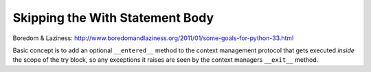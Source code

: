 Skipping the With Statement Body
================================

Boredom & Laziness: http://www.boredomandlaziness.org/2011/01/some-goals-for-python-33.html

Basic concept is to add an optional ``__entered__`` method to the context
management protocol that gets executed *inside* the scope of the try block,
so any exceptions it raises are seen by the context managers ``__exit__``
method.